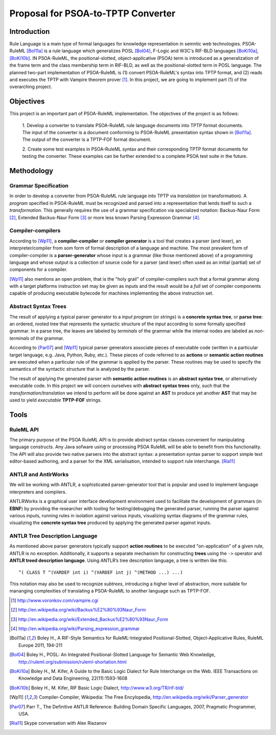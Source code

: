 Proposal for PSOA-to-TPTP Converter
==================================================

Introduction
-----------------
Rule Language is a main type of formal languages for knowledge representation in
semntic web technologies.  PSOA-RuleML [Bol11a]_ is a rule language which
generalizes POSL [Bol04]_, F-Logic and W3C's RIF-BLD languages
[BoKi10a]_, [BoKi10b]_.  IN PSOA-RuleML, the positional-slotted,
object-applicative (PSOA) term is introduced as a generalization of the frame
term and the class membership term in RIF-BLD, as well as the positional-slotted
term in POSL language.  The planned two-part implementation of PSOA-RuleML is
(1) convert PSOA-RuleML's syntax into TPTP format, and (2) reads and executes
the TPTP with Vampire theorem prover [#f1]_.  In this project, we are going to
implement part (1) of the overarching project.


Objectives
-------------

This project is an important part of PSOA-RuleML implementation.  The objectives
of the project is as follows:

  1. Develop a converter to translate PSOA-RuleML rule language documents into TPTP
  format documents.  The input of the converter is a document conforming to
  PSOA-RuleML presentation syntax shown in [Bol11a]_.  The output of the
  converter is a TPTP-FOF format document.

  2. Create some test examples in PSOA-RuleML syntax and their corresponding TPTP
  format documents for testing the converter.  These examples can be further
  extended to a complete PSOA test suite in the future.

.. todo:: Include diagram we drew on Harold's white board.

Methodology
-------------

Grammar Specification
~~~~~~~~~~~~~~~~~~~~~~~~~~~~~~~~

In order to develop a converter from PSOA-RuleML rule language into TPTP via
*translation* (or transformation).  A *program* specified in PSOA-RuleML must be
recognized and parsed into a representation that lends itself to such a
*transformation*.  This generally requires the use of a grammar specification
via specialized notation: Backus-Naur Form [#f2]_, Extended Backus-Naur Form [#f3]_ or
more less known Parsing Expression Grammar [#f4]_.

Compiler-compilers
~~~~~~~~~~~~~~~~~~~~~~~~~~~~

According to [Wp11]_, a **compiler-compiler** or **compiler generator** is a
tool that creates a parser (and lexer), an interpreter/compiler from som form of
formal description of a language and machine.  The most prevalent form of
compiler-compiler is a **parser-generator** whose input is a grammar (like those
mentioned above) of a programming language and whose output is a collection of
source code for a parser (and lexer) often used as an initial (partial) set of components
for a compiler.

[Wp11]_ also mentions an open problem, that is the "holy grail" of
compiler-compilers such that a formal grammar along with a target platforms
instruction set may be given as inputs and the result would be a *full* set of
compiler components capable of producing executable bytecode for machines
implementing the above instruction set.

Abstract Syntax Trees
~~~~~~~~~~~~~~~~~~~~~~

The result of applying a typical parser generator to a *input program* (or
*strings*) is a
**concrete syntax tree**, or **parse tree**: an ordered, rooted tree that
represents the syntactic structure of the *input* according to some formally
specified grammar.  In a parse tree, the leaves are labeled by *terminals* of the
grammar while the internal nodes are labeled as *non-terminals* of the grammar.

According to [Par07]_ and [Wp11]_ typical parser generators associate
pieces of executable code (written in a particular target language, e.g. Java, Python,
Ruby, etc.).  These pieces of code referred to as **actions** or **semantic
action routines** are executed when a particular rule of the grammar is applied
by the parser.  These routines may be used to specify the semantics of the
syntactic structure that is analyzed by the parser. 

The result of applying the generated parser with 
**semantic action routines** is an **abstract syntax tree**, or alternatively
executable code.  In this project we will concern ourselves with **abstract
syntax trees** only, such that the *transformation/translation* we intend to
perform will be done against an **AST** to produce yet another **AST** that may
be used to yield *executable* **TPTP-FOF** strings.

Tools
--------

RuleML API
~~~~~~~~~~~~~~~

The primary purpose of the PSOA RuleML API is to provide abstract syntax 
classes convenient for manipulating language constructs. Any Java sofware 
using or processing PSOA RuleML will be able to benefit from this functionality.
The API will also provide two native parsers into the abstract syntax: 
a presentation syntax parser to support simple text editor-based authoring, 
and a parser for the XML serialisation, intended to support rule interchange.
[Ria11]_

ANTLR and AntlrWorks
~~~~~~~~~~~~~~~~~~~~~~

We will be working with ANTLR, a sophisticated parser-generator tool that is
popular and used to implement language interpreters and compilers.

ANTLRWorks is a graphical user interface development environment used to
facilitate the development of grammars (in **EBNF**) by providing the researcher
with tooling for testing/debugging the generated parser, running the parser
against various inputs, running rules in isolation against various inputs,
visualizing syntax diagrams of the grammar rules, visualizing the **concrete
syntax tree** produced by applying the generated parser against inputs.

ANTLR Tree Description Language
~~~~~~~~~~~~~~~~~~~~~~~~~~~~~~~~~~~~~

As mentioned above parser generators typically support **action routines** to be
executed "on-application" of a given rule, ANTLR is no exception.  Additionally,
it supports a separate mechanism for constructing **trees** using the ``->``
operator and **ANTLR treed description language**.  Using ANTLR’s tree
description language, a tree is written like this::

  ^( CLASS T ^(VARDEF int i) ^(VARDEF int j) ^(METHOD ...) ...)

This notation may also be used to recognize *subtrees*, introducing a higher
level of abstraction, more suitable for mananging complexities of translating a
PSOA-RuleML to another language such as TPTP-FOF.



.. [#f1] http://www.voronkov.com/vampire.cgi

.. [#f2] http://en.wikipedia.org/wiki/Backus%E2%80%93Naur_Form

.. [#f3] http://en.wikipedia.org/wiki/Extended_Backus%E2%80%93Naur_Form

.. [#f4] http://en.wikipedia.org/wiki/Parsing_expression_grammar

.. [Bol11a] Boley H., A RIF-Style Semantics for RuleML-Integrated Positional-Slotted, Object-Applicative Rules, RuleML Europe 2011, 194-211

.. [Bol04] Boley H., POSL: An Integrated Positional-Slotted Language for Semantic Web Knowledge, http://ruleml.org/submission/ruleml-shortation.html

.. [BoKi10a] Boley H., M. Kifer, A Guide to the Basic Logic Dialect for Rule Interchange on the Web. IEEE Transactions on Knowledge and Data Engineering, 22(11):1593-1608

.. [BoKi10b] Boley H., M. Kifer, RIF Basic Logic Dialect, http://www.w3.org/TR/rif-bld/

.. [Wp11] Compiler-Compiler, Wikipedia: The Free Encylopedia, http://en.wikipedia.org/wiki/Parser_generator

.. [Par07] Parr T., The Definitive ANTLR Reference: Building Domain
  Specific Languages, 2007, Pragmatic Programmer, USA.

.. [Ria11] Skype conversation with Alex Riazanov
